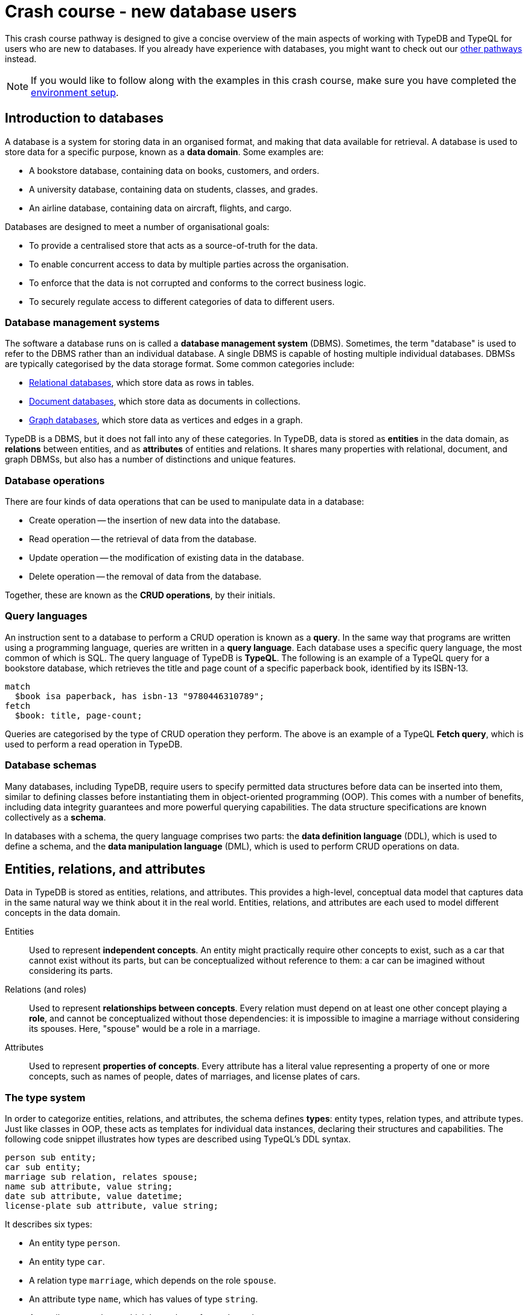 = Crash course - new database users

This crash course pathway is designed to give a concise overview of the main aspects of working with TypeDB and TypeQL for users who are new to databases. If you already have experience with databases, you might want to check out our xref:home::crash-course/overview.adoc#_pathways[other pathways] instead.

[NOTE]
====
If you would like to follow along with the examples in this crash course, make sure you have completed the xref:home::crash-course/overview.adoc[environment setup].
====

== Introduction to databases

A database is a system for storing data in an organised format, and making that data available for retrieval. A database is used to store data for a specific purpose, known as a *data domain*. Some examples are:

* A bookstore database, containing data on books, customers, and orders.
* A university database, containing data on students, classes, and grades.
* An airline database, containing data on aircraft, flights, and cargo.

Databases are designed to meet a number of organisational goals:

* To provide a centralised store that acts as a source-of-truth for the data.
* To enable concurrent access to data by multiple parties across the organisation.
* To enforce that the data is not corrupted and conforms to the correct business logic.
* To securely regulate access to different categories of data to different users.

=== Database management systems

The software a database runs on is called a *database management system* (DBMS). Sometimes, the term "database" is used to refer to the DBMS rather than an individual database. A single DBMS is capable of hosting multiple individual databases. DBMSs are typically categorised by the data storage format. Some common categories include:

* https://en.wikipedia.org/wiki/Relational_database[Relational databases,window=_blank], which store data as rows in tables.
* https://en.wikipedia.org/wiki/Document-oriented_database[Document databases,window=_blank], which store data as documents in collections.
* https://en.wikipedia.org/wiki/Graph_database[Graph databases,window=_blank], which store data as vertices and edges in a graph.

TypeDB is a DBMS, but it does not fall into any of these categories. In TypeDB, data is stored as *entities* in the data domain, as *relations* between entities, and as *attributes* of entities and relations. It shares many properties with relational, document, and graph DBMSs, but also has a number of distinctions and unique features.

=== Database operations

There are four kinds of data operations that can be used to manipulate data in a database:

* Create operation -- the insertion of new data into the database.
* Read operation -- the retrieval of data from the database.
* Update operation -- the modification of existing data in the database.
* Delete operation -- the removal of data from the database.

Together, these are known as the *CRUD operations*, by their initials.

=== Query languages

An instruction sent to a database to perform a CRUD operation is known as a *query*. In the same way that programs are written using a programming language, queries are written in a *query language*. Each database uses a specific query language, the most common of which is SQL. The query language of TypeDB is *TypeQL*. The following is an example of a TypeQL query for a bookstore database, which retrieves the title and page count of a specific paperback book, identified by its ISBN-13.

[,typeql]
----
match
  $book isa paperback, has isbn-13 "9780446310789";
fetch
  $book: title, page-count;
----

Queries are categorised by the type of CRUD operation they perform. The above is an example of a TypeQL *Fetch query*, which is used to perform a read operation in TypeDB.

=== Database schemas

Many databases, including TypeDB, require users to specify permitted data structures before data can be inserted into them, similar to defining classes before instantiating them in object-oriented programming (OOP). This comes with a number of benefits, including data integrity guarantees and more powerful querying capabilities. The data structure specifications are known collectively as a *schema*.

In databases with a schema, the query language comprises two parts: the *data definition language* (DDL), which is used to define a schema, and the *data manipulation language* (DML), which is used to perform CRUD operations on data.

== Entities, relations, and attributes

Data in TypeDB is stored as entities, relations, and attributes. This provides a high-level, conceptual data model that captures data in the same natural way we think about it in the real world. Entities, relations, and attributes are each used to model different concepts in the data domain.

Entities:: Used to represent *independent concepts*. An entity might practically require other concepts to exist, such as a car that cannot exist without its parts, but can be conceptualized without reference to them: a car can be imagined without considering its parts.

Relations (and roles):: Used to represent *relationships between concepts*. Every relation must depend on at least one other concept playing a *role*, and cannot be conceptualized without those dependencies: it is impossible to imagine a marriage without considering its spouses. Here, "spouse" would be a role in a marriage.

Attributes:: Used to represent *properties of concepts*. Every attribute has a literal value representing a property of one or more concepts, such as names of people, dates of marriages, and license plates of cars.

=== The type system

In order to categorize entities, relations, and attributes, the schema defines *types*: entity types, relation types, and attribute types. Just like classes in OOP, these acts as templates for individual data instances, declaring their structures and capabilities. The following code snippet illustrates how types are described using TypeQL's DDL syntax.

[,typeql]
----
person sub entity;
car sub entity;
marriage sub relation, relates spouse;
name sub attribute, value string;
date sub attribute, value datetime;
license-plate sub attribute, value string;
----

It describes six types:

* An entity type `person`.
* An entity type `car`.
* A relation type `marriage`, which depends on the role `spouse`.
* An attribute type `name`, which has values of type `string`.
* An attribute type `date`, which has values of type `datetime`.
* An attribute type `license-plate`, which has values of type `string`.

In addition to the declared names of these types, the above DDL *statements* contain a number of TypeQL keywords:

* `sub`: Used to declare an entity, relation, or attribute type. Followed by the keywords `entity`, `relation`, or `attribute` to indicate the kind of the type.
* `relates`: Used to declare a *role* for a relation type, which can be played by entity or relation types. Relation types must have at least one role declared.
* `value`: Used to declare the *xref:typeql::values/value-types.adoc[value type]* of an attribute type. Attribute types must have a value type declared.

=== Describing type capabilities

TypeQL also has syntax to declare the capabilities of types. The following code snippet illustrates such DDL syntax for the types declared above.

[,typeql]
----
person owns name, plays marriage:spouse;
car owns license-plate;
marriage owns date;
----

It uses two new TypeQL keywords:

* `owns`: Used to declare an entity or relation type to be the *owner* of an attribute type.
* `plays`: Used to declare an entity or relation type to be a *roleplayer* of a relation type's role. The role is specified using both the relation type and the role name, separated by a `:` delimiter.

These capabilities describe how data instances can depend on each other. It declares that people can have names and can be spouses in marriages, that cars can have license plates, and that marriages can have dates.

== Building a database

In this crash course, we'll be using the example of a bookstore database. The first thing to do with a new database is to define a schema. To do so, we use a *Define query*, which consists of the keyword `define` followed by any number of DDL statements. For now, we'll just define the types related to users and orders they place. We'll get onto the books themselves later. Using a `schema` session and `write` transaction, image:home::studio-icons/svg/studio_run.svg[width=24] *run* this query, then image:home::studio-icons/svg/studio_check.svg[width=24] *commit* the transaction.

[,typeql]
----
define
  user sub entity,
    owns id @key,
    owns name,
    owns birth-date,
    plays purchase:buyer;
  order sub entity,
    owns id @key,
    owns timestamp,
    owns status,
    plays purchase:purchased;

  purchase sub relation,
    relates purchased,
    relates buyer;

  id sub attribute, value string;
  name sub attribute, value string;
  birth-date sub attribute, value datetime;
  timestamp sub attribute, value datetime;
  status sub attribute,
    value string,
    regex "^(paid|dispatched|delivered|returned|canceled)$";
----

We have used two new TypeQL keywords here:

* `@key`: Used in an `owns` statement to specify a *xref:typeql::statements/key.adoc[key attribute]* of an entity or relation type.
+
[NOTE]
====
When a type owns a key attribute, the attribute acts as a mandatory unique identifier for instances of that type. It is generally advisable to ensure every entity type has a key attribute. The best choices of key attributes are those that have a real-world meaning, such as a person's national ID number or a car's license plate, but otherwise inventing an arbitrary ID also works.
====
* `regex`: Used to place a *xref:typeql::statements/regex.adoc[regex constraint]* on the value of a string attribute type.

This will serve as the starting point for our database schema. TypeDB schemas can always be extended after initial definition to add new types.

=== Inserting data

With a schema defined, we can begin inserting data. To do so, we use an *Insert query*, which consists of the `insert` keyword followed by any number of DML statements. In the following query, we insert three users into the database. Using a `data` session and `write` transaction, image:home::studio-icons/svg/studio_run.svg[width=24] *run* this query, then image:home::studio-icons/svg/studio_check.svg[width=24] *commit* the transaction.

[,typeql]
----
insert
  $user-1 isa user,
    has id "u0001",
    has name "Kevin Morrison",
    has birth-date 1995-10-29;
  $user-2 isa user,
    has id "u0002",
    has name "Cameron Osborne",
    has birth-date 1954-11-11;
  $user-3 isa user,
    has id "u0003",
    has name "Keyla Pineda";
----

To insert entities or relations into the database, we declare variables to represent them, indicated by a `$` prefix. In the above query, there are three variables representing `user` entities: `$user-1`, `$user-2`, and `$user-3`. Variable names are arbitrary and exist only within the scope of the query.

With variables declared, we declare their properties using the following TypeQL keywords:

* `isa`: Used to declare the type of an entity or relation.
* `has`: Used to declare an attribute of an entity or relation, comprising a type and value.

The data we can insert is constrained by our schema. We can only declare variables to be of the entity and relation types we defined, and we can only declare their attribues corresponding to the attribute types their types own. We could not, for instance, declare `$user-1` to have an attribute of type `status`, as `user` does not own this attribute type.

Attributes are normally optional, and an entity or relation does not have to have an attribute just because its type is declared to own the attribute type. This is the case above, where `$user-3` does not have a birth date specified. This is not the case for `id`, because it has been declared to be a key attribute of `user`, making it mandatory.

In the next Insert query, we insert three orders. Using a `data` session and `write` transaction, image:home::studio-icons/svg/studio_run.svg[width=24] *run* this query, then image:home::studio-icons/svg/studio_check.svg[width=24] *commit* the transaction.

[,typeql]
----
insert
  $order-1 isa order,
    has id "o0001",
    has timestamp 2022-08-03T19:51:24.324,
    has status "canceled";
  $order-2 isa order,
    has id "o0002",
    has timestamp 2021-04-27T05:02:39.672,
    has status "dispatched";
  $order-6 isa order,
    has id "o0006",
    has timestamp 2020-08-19T20:21:54.194,
    has status "paid";
----

== Reading data

With data inserted, we can retrieve it using a *Fetch query*. The previous Define and Insert queries have each had a single *clause*, indicated by the `define` and `insert` keywords respectively. Fetch queries have two clauses: a `match` clause followed by a `fetch` clause. The `match` clause is used to find any data in the database that matches a given *pattern*, described using the same DML statements we used to insert data. If the statements in the `match` clause have the same structure as those originally used to insert the data, then that data will be matched. The `fetch` clause then describes what should be returned for each match found.

The following is an example of a Fetch query. It matches any orders in the database that have the status "paid" and then returns their IDs and timestamps. Using a `data` session and `read` transaction, image:home::studio-icons/svg/studio_run.svg[width=24] *run* this query.

[,typeql]
----
match
  $order isa order, has status "paid";
fetch
  $order: id, timestamp;
----

All Fetch queries return results in JSON format. You should see the following result.

[,json]
----
{
    "order": {
        "id": [ { "value": "o0006", "type": { "label": "id", "root": "attribute", "value_type": "string" } } ],
        "timestamp": [ { "value": "2020-08-19T20:21:54.194", "type": { "label": "timestamp", "root": "attribute", "value_type": "datetime" } } ],
        "type": { "label": "order", "root": "entity" }
    }
}
----

As expected, we retrieve a single result in the form of a JSON object, as only one of the orders has the status "paid". The object includes three fields: one for each of the two attribute types of `$order` that we specified to return, `id` and `timestamp`, in addition to one for metadata describing the type of `$order`. The attribute fields include both the attribute value and similar typing metadata. In the next query, we retrieve the name and birth date of every user. Using a `data` session and `read` transaction, image:home::studio-icons/svg/studio_run.svg[width=24] *run* this query.

[,typeql]
----
match
  $user isa user;
fetch
  $user: name, birth-date;
----

.Results
[%collapsible]
====
[,json]
----
{
    "user": {
        "birth-date": [ { "value": "1995-10-29T00:00:00.000", "type": { "label": "birth-date", "root": "attribute", "value_type": "datetime" } } ],
        "name": [ { "value": "Kevin Morrison", "type": { "label": "name", "root": "attribute", "value_type": "string" } } ],
        "type": { "label": "user", "root": "entity" }
    }
}
{
    "user": {
        "birth-date": [ { "value": "1954-11-11T00:00:00.000", "type": { "label": "birth-date", "root": "attribute", "value_type": "datetime" } } ],
        "name": [ { "value": "Cameron Osborne", "type": { "label": "name", "root": "attribute", "value_type": "string" } } ],
        "type": { "label": "user", "root": "entity" }
    }
}
{
    "user": {
        "birth-date": [  ],
        "name": [ { "value": "Keyla Pineda", "type": { "label": "name", "root": "attribute", "value_type": "string" } } ],
        "type": { "label": "user", "root": "entity" }
    }
}
----
====

As we have not specified any constraints for `$user` other than specifying its type, the variable will match every user, so we expect three JSON objects in the results. As before, we see fields for the requested attribute types. The field corresponding to Keyla's birth date is empty, as there is no matching data of this type.

== Using relations

Now that we have inserted users and orders into the database, we will insert some `purchase` relations to indicate which users made which orders. Relations are described using special *relation tuple* syntax that lists their roleplayers. The following code snippet shows such a tuple as part of an `isa` statement.

[,typeql]
----
$purchase (purchased: $order, buyer: $user) isa purchase;
----

Each element of the tuple consists of the role that the roleplayer plays, followed by the variable representing that roleplayer. As the `purchase` relation type references two roles (`purchased` and `buyer`), the tuple above has two elements, but the syntax can represent relations with any number of roleplayers as needed.

[,typeql]
----
$relation (role-1: $a, role-2: $b, role-3: $c, ...) isa relation-type;
----

[NOTE]
====
It is also possible for a role to occur more than once in a relation tuple where necessary, as long as it references different roleplayers. For instance, a `marriage` relation type would only need a single role `spouse`, but any instance of `marriage` would have two `person` instances playing this role.
====

The following Insert query creates three new `purchase` relations between users and orders we previously inserted. Using a `data` session and `write` transaction, image:home::studio-icons/svg/studio_run.svg[width=24] *run* this query, then image:home::studio-icons/svg/studio_check.svg[width=24] *commit* the transaction.

[,typeql]
----
match
  $user-1 isa user, has id "u0001";
  $user-2 isa user, has id "u0002";
  $order-1 isa order, has id "o0001";
  $order-2 isa order, has id "o0002";
  $order-6 isa order, has id "o0006";
insert
  $purchase-1 (purchased: $order-1, buyer: $user-1) isa purchase;
  $purchase-2 (purchased: $order-2, buyer: $user-1) isa purchase;
  $purchase-6 (purchased: $order-6, buyer: $user-2) isa purchase;
----

Unlike the previous Insert queries, this one has two clauses: a `match` clause followed by an `insert` clause. The `match` clause is used to match the existing entities as with the previous Fetch query, but then instead of returning attributes from them, we instead reference them in newly inserted relations. When inserting relations, it is best to match the roleplayers by a key attribute, as we have done here, to ensure that each roleplayer variable matches exactly one data instance.

=== Reading relations

To retrieve data from relations, we use the same tuple syntax as used to insert them. The following Fetch query matches any `purchase` relations in the database, and then retrieves attributes from their roleplayers. Using a `data` session and `read` transaction, image:home::studio-icons/svg/studio_run.svg[width=24] *run* this query.

[,typeql]
----
match
  $purchase (purchased: $order, buyer: $user) isa purchase;
fetch
  $order: timestamp, status;
  $user: name;
----

.Results
[%collapsible]
====
[,json]
----
{
    "order": {
        "status": [ { "value": "canceled", "type": { "label": "status", "root": "attribute", "value_type": "string" } } ],
        "timestamp": [ { "value": "2022-08-03T19:51:24.324", "type": { "label": "timestamp", "root": "attribute", "value_type": "datetime" } } ],
        "type": { "label": "order", "root": "entity" }
    },
    "user": {
        "name": [ { "value": "Kevin Morrison", "type": { "label": "name", "root": "attribute", "value_type": "string" } } ],
        "type": { "label": "user", "root": "entity" }
    }
}
{
    "order": {
        "status": [ { "value": "paid", "type": { "label": "status", "root": "attribute", "value_type": "string" } } ],
        "timestamp": [ { "value": "2020-08-19T20:21:54.194", "type": { "label": "timestamp", "root": "attribute", "value_type": "datetime" } } ],
        "type": { "label": "order", "root": "entity" }
    },
    "user": {
        "name": [ { "value": "Cameron Osborne", "type": { "label": "name", "root": "attribute", "value_type": "string" } } ],
        "type": { "label": "user", "root": "entity" }
    }
}
{
    "order": {
        "status": [ { "value": "dispatched", "type": { "label": "status", "root": "attribute", "value_type": "string" } } ],
        "timestamp": [ { "value": "2021-04-27T05:02:39.672", "type": { "label": "timestamp", "root": "attribute", "value_type": "datetime" } } ],
        "type": { "label": "order", "root": "entity" }
    },
    "user": {
        "name": [ { "value": "Kevin Morrison", "type": { "label": "name", "root": "attribute", "value_type": "string" } } ],
        "type": { "label": "user", "root": "entity" }
    }
}
----
====

The patterns used in the `match` clauses of TypeQL queries are fully composable, so we can introduce additional constraints simply by adding further statements. In the next query, we modify the previous query to restrict the results to show only orders with the status "paid". Using a `data` session and `read` transaction, image:home::studio-icons/svg/studio_run.svg[width=24] *run* this query.

[,typeql]
----
match
  $purchase (purchased: $order, buyer: $user) isa purchase;
  $order has status "paid";
fetch
  $order: timestamp, status;
  $user: name;
----

.Results
[%collapsible]
====
[,json]
----
{
    "order": {
        "status": [ { "value": "paid", "type": { "label": "status", "root": "attribute", "value_type": "string" } } ],
        "timestamp": [ { "value": "2020-08-19T20:21:54.194", "type": { "label": "timestamp", "root": "attribute", "value_type": "datetime" } } ],
        "type": { "label": "order", "root": "entity" }
    },
    "user": {
        "name": [ { "value": "Cameron Osborne", "type": { "label": "name", "root": "attribute", "value_type": "string" } } ],
        "type": { "label": "user", "root": "entity" }
    }
}
----
====

== Working with type hierarchies

The data we have worked with so far is typical for databases, and would be simple to model in virtually any other DBMS, such as a relational, document, or graph system. Now we will introduce one of TypeDB's most powerful and unique data structures, that would not be easy to model using another DBMS: *type hierarchies*.

We previously saw how `sub` statements in Define queries are used to declare new types. In those statements, the `sub` keyword was followed by the keywords `entity`, `relation`, or `attribute` to specify the kind of the new type. However, we can replace these keywords with an existing type instead, in which case the new type will be a *subtype* of that existing type.

We do this in the following query, where we define a new type hierarchy of book types, described by a supertype `book` with three subtypes: `paperback`, `hardback`, and `ebook`. Using a `schema` session and `write` transaction, image:home::studio-icons/svg/studio_run.svg[width=24] *run* this query, then image:home::studio-icons/svg/studio_check.svg[width=24] *commit* the transaction.

[,typeql]
----
define
  book sub entity, abstract,
    owns isbn-13 @key,
    owns isbn-10 @unique,
    owns title,
    owns genre,
    owns page-count,
    owns price;
  paperback sub book, owns stock;
  hardback sub book, owns stock;
  ebook sub book;

  isbn sub attribute, abstract, value string;
  isbn-13 sub isbn;
  isbn-10 sub isbn;
  title sub attribute, value string;
  genre sub attribute, value string;
  page-count sub attribute, value long;
  price sub attribute, value double;
  stock sub attribute, value long;
----

Here we have introduced two new TypeQL keywords:

* `abstract`: Used to define an entity, relation, or attribute type to be *abstract*.
+
[NOTE]
====
A type defined to be abstract cannot be directly inserted into the database, much like an abstract class in OOP. It can only be inserted indirectly by inserting one of its subtypes.
====
* `@unique`: Used in an `owns` statement to specify a *xref:typeql::statements/unique.adoc[unique attribute]* of an entity or relation type.
+
[NOTE]
====
When a type owns a unique attribute, the attribute acts as a unique but non-mandatory identifier for instances of that type.
====

In a type hierarchy, the capabilities of supertypes are automatically inherited by their subtypes. This means that the attribute type ownerships of `book` defined via `owns` statements also apply to `paperaback`, `hardback`, and `ebook`. Meanwhile, ownership of `stock` has been defined individually at the subtype level, so only `paperback` and `hardback` have stock levels. This gives complete control over which data instances are permitted to own which attributes.

This also applies to which data instances are permitted to play which roles via `plays` statements, which can likewise be defined at the supertype or subtypes levels. In the next Define query, we define a new `order-line` relation for recording which books have been added to which orders. Using a `schema` session and `write` transaction, image:home::studio-icons/svg/studio_run.svg[width=24] *run* this query, then image:home::studio-icons/svg/studio_check.svg[width=24] *commit* the transaction.

[,typeql]
----
define
  order-line sub relation,
    relates order,
    relates item,
    owns quantity;

  order plays order-line:order;
  book plays order-line:item;

  quantity sub attribute, value long;
----

[NOTE]
====
Here, we have used the label `order` for one of the roles of `order-line`, despite previously having used the same label for the entity type `order`. This is permitted because the role is *scoped* by the relation type. When referring to the role outside the scope of its definition, we must always use its fully-scoped label `order-line:order`. The entity type `order` is distinct from this role type. To make the entity type play the role, we must use a `plays` statement as usual.
====

=== Inserting data into type hierarchies

Inserting data into a type hierarchy is identical to inserting data into non-hierarchical types. We do so by declaring the exact (most specific) type of each data instance in an `isa` statement. In the following Insert query, we create a number of `book` entities of various types. Using a `data` session and `write` transaction, image:home::studio-icons/svg/studio_run.svg[width=24] *run* this query, then image:home::studio-icons/svg/studio_check.svg[width=24] *commit* the transaction.

[,typeql]
----
insert
  $book-1 isa ebook,
    has isbn-13 "9780393634563",
    has isbn-10 "0393634566",
    has title "The Odyssey",
    has genre "fiction",
    has genre "classics",
    has page-count 656,
    has price 13.99;
  $book-2 isa paperback,
    has isbn-13 "9780500291221",
    has isbn-10 "0500291225",
    has title "Great Discoveries in Medicine",
    has genre "nonfiction",
    has genre "history",
    has page-count 352,
    has price 12.05,
    has stock 18;
  $book-3 isa ebook,
    has isbn-13 "9780575104419",
    has isbn-10 "0575104414",
    has title "Dune",
    has genre "fiction",
    has genre "science fiction",
    has page-count 624,
    has price 5.49;
  $book-4 isa hardback,
    has isbn-13 "9780740748479",
    has isbn-10 "0740748475",
    has title "The Complete Calvin and Hobbes",
    has genre "fiction",
    has genre "comics",
    has page-count 1451,
    has price 128.71,
    has stock 6;
  $book-5 isa paperback,
    has isbn-13 "9798691153570",
    has title "Business Secrets of The Pharoahs",
    has genre "nonfiction",
    has genre "business",
    has page-count 260,
    has price 11.99,
    has stock 8;
----

In addition to seeing how we insert data into type hierarchies, this query shows off an important property of attribute types. In addition to being optional by default, attribute types in TypeDB are also *multivalued* by default. This means that we can insert entities or relations that have multiple attributes of the same type, as with `genre` above.

=== Reading data from type hierarchies

Once we have inserted data instances of a given type, we can query it via either its exact type or any of its supertypes. The following Fetch query retrieves the ISBN-13, title, and genres of all books. Meanwhile, the query below retrieves these details only for paperbacks. Using a `data` session and `read` transaction, image:home::studio-icons/svg/studio_run.svg[width=24] *run* these queries.

[,typeql]
----
match
  $book isa book;
fetch
  $book: isbn-13, title, genre;
----

.Results
[%collapsible]
====
[,json]
----
{
    "book": {
        "genre": [
            { "value": "fiction", "type": { "label": "genre", "root": "attribute", "value_type": "string" } },
            { "value": "classics", "type": { "label": "genre", "root": "attribute", "value_type": "string" } }
        ],
        "isbn-13": [ { "value": "9780393634563", "type": { "label": "isbn-13", "root": "attribute", "value_type": "string" } } ],
        "title": [ { "value": "The Odyssey", "type": { "label": "title", "root": "attribute", "value_type": "string" } } ],
        "type": { "label": "ebook", "root": "entity" }
    }
}
{
    "book": {
        "genre": [
            { "value": "fiction", "type": { "label": "genre", "root": "attribute", "value_type": "string" } },
            { "value": "science fiction", "type": { "label": "genre", "root": "attribute", "value_type": "string" } }
        ],
        "isbn-13": [ { "value": "9780575104419", "type": { "label": "isbn-13", "root": "attribute", "value_type": "string" } } ],
        "title": [ { "value": "Dune", "type": { "label": "title", "root": "attribute", "value_type": "string" } } ],
        "type": { "label": "ebook", "root": "entity" }
    }
}
{
    "book": {
        "genre": [
            { "value": "history", "type": { "label": "genre", "root": "attribute", "value_type": "string" } },
            { "value": "nonfiction", "type": { "label": "genre", "root": "attribute", "value_type": "string" } }
        ],
        "isbn-13": [ { "value": "9780500291221", "type": { "label": "isbn-13", "root": "attribute", "value_type": "string" } } ],
        "title": [ { "value": "Great Discoveries in Medicine", "type": { "label": "title", "root": "attribute", "value_type": "string" } } ],
        "type": { "label": "paperback", "root": "entity" }
    }
}
{
    "book": {
        "genre": [
            { "value": "business", "type": { "label": "genre", "root": "attribute", "value_type": "string" } },
            { "value": "nonfiction", "type": { "label": "genre", "root": "attribute", "value_type": "string" } }
        ],
        "isbn-13": [ { "value": "9798691153570", "type": { "label": "isbn-13", "root": "attribute", "value_type": "string" } } ],
        "title": [ { "value": "Business Secrets of The Pharoahs", "type": { "label": "title", "root": "attribute", "value_type": "string" } } ],
        "type": { "label": "paperback", "root": "entity" }
    }
}
{
    "book": {
        "genre": [
            { "value": "comics", "type": { "label": "genre", "root": "attribute", "value_type": "string" } },
            { "value": "fiction", "type": { "label": "genre", "root": "attribute", "value_type": "string" } }
        ],
        "isbn-13": [ { "value": "9780740748479", "type": { "label": "isbn-13", "root": "attribute", "value_type": "string" } } ],
        "title": [ { "value": "The Complete Calvin and Hobbes", "type": { "label": "title", "root": "attribute", "value_type": "string" } } ],
        "type": { "label": "hardback", "root": "entity" }
    }
}
----
====

[,typeql]
----
match
  $book isa paperback;
fetch
  $book: isbn-13, title, genre;
----

.Results
[%collapsible]
====
[,json]
----
{
    "book": {
        "genre": [
            { "value": "history", "type": { "label": "genre", "root": "attribute", "value_type": "string" } },
            { "value": "nonfiction", "type": { "label": "genre", "root": "attribute", "value_type": "string" } }
        ],
        "isbn-13": [ { "value": "9780500291221", "type": { "label": "isbn-13", "root": "attribute", "value_type": "string" } } ],
        "title": [ { "value": "Great Discoveries in Medicine", "type": { "label": "title", "root": "attribute", "value_type": "string" } } ],
        "type": { "label": "paperback", "root": "entity" }
    }
}
{
    "book": {
        "genre": [
            { "value": "business", "type": { "label": "genre", "root": "attribute", "value_type": "string" } },
            { "value": "nonfiction", "type": { "label": "genre", "root": "attribute", "value_type": "string" } }
        ],
        "isbn-13": [ { "value": "9798691153570", "type": { "label": "isbn-13", "root": "attribute", "value_type": "string" } } ],
        "title": [ { "value": "Business Secrets of The Pharoahs", "type": { "label": "title", "root": "attribute", "value_type": "string" } } ],
        "type": { "label": "paperback", "root": "entity" }
    }
}
----
====

Because we made the attribute types `isbn-13` and `isbn-10` subtypes of a common `isbn` supertype, we can also retrieve these attribute types together, as we do in the following query. Using a `data` session and `read` transaction, image:home::studio-icons/svg/studio_run.svg[width=24] *run* this query.

[,typeql]
----
match
  $book isa paperback;
fetch
  $book: isbn, title, genre;
----

.Results
[%collapsible]
====
[,json]
----
{
    "book": {
        "genre": [
            { "value": "history", "type": { "label": "genre", "root": "attribute", "value_type": "string" } },
            { "value": "nonfiction", "type": { "label": "genre", "root": "attribute", "value_type": "string" } }
        ],
        "isbn": [
            { "value": "9780500291221", "type": { "label": "isbn-13", "root": "attribute", "value_type": "string" } },
            { "value": "0500291225", "type": { "label": "isbn-10", "root": "attribute", "value_type": "string" } }
        ],
        "title": [ { "value": "Great Discoveries in Medicine", "type": { "label": "title", "root": "attribute", "value_type": "string" } } ],
        "type": { "label": "paperback", "root": "entity" }
    }
}
{
    "book": {
        "genre": [
            { "value": "business", "type": { "label": "genre", "root": "attribute", "value_type": "string" } },
            { "value": "nonfiction", "type": { "label": "genre", "root": "attribute", "value_type": "string" } }
        ],
        "isbn": [ { "value": "9798691153570", "type": { "label": "isbn-13", "root": "attribute", "value_type": "string" } } ],
        "title": [ { "value": "Business Secrets of The Pharoahs", "type": { "label": "title", "root": "attribute", "value_type": "string" } } ],
        "type": { "label": "paperback", "root": "entity" }
    }
}
----
====

We can see the exact type of each attribute returned in the accompanying metadata.

=== Referencing data in type hierarchies

Just like when reading data from hierarchies in Fetch queries, we can also match data instances by any of their types when referencing data in Insert queries. In the following query, we insert `order-line` relations between existing books and orders. When we match the books, we do not specify their exact types, or even the exact types of the ISBNs we are providing. Using a `data` session and `write` transaction, image:home::studio-icons/svg/studio_run.svg[width=24] *run* this query, then image:home::studio-icons/svg/studio_check.svg[width=24] *commit* the transaction.

[,typeql]
----
match
  $order-1 isa order, has id "o0001";
  $order-2 isa order, has id "o0002";
  $order-6 isa order, has id "o0006";
  $book-1 isa book, has isbn "9780393634563";
  $book-2 isa book, has isbn "9780500291221";
  $book-3 isa book, has isbn "9780575104419";
  $book-4 isa book, has isbn "9780740748479";
insert
  (order: $order-1, item: $book-1) isa order-line, has quantity 2;
  (order: $order-1, item: $book-2) isa order-line, has quantity 1;
  (order: $order-2, item: $book-3) isa order-line, has quantity 1;
  (order: $order-6, item: $book-4) isa order-line, has quantity 2;
----

== Grouping results

Finally, we will retrieve the list of books in each order made by the user with ID "u0001" using the following Fetch query. Using a `data` session and `read` transaction, image:home::studio-icons/svg/studio_run.svg[width=24] *run* this query.

[,typeql]
----
match
  $user isa user, has id "u0001";
  $purchase (purchased: $order, buyer: $user) isa purchase;
  $order-line (order: $order, item: $book) isa order-line;
fetch
  $order: id;
  $book: title, price;
  $order-line: quantity;
----

.Results
[%collapsible]
====
[,json]
----
{
    "book": {
        "price": [ { "value": 13.99, "type": { "label": "price", "root": "attribute", "value_type": "double" } } ],
        "title": [ { "value": "The Odyssey", "type": { "label": "title", "root": "attribute", "value_type": "string" } } ],
        "type": { "label": "ebook", "root": "entity" }
    },
    "order": {
        "id": [ { "value": "o0001", "type": { "label": "id", "root": "attribute", "value_type": "string" } } ],
        "type": { "label": "order", "root": "entity" }
    },
    "order-line": {
        "quantity": [ { "value": 2, "type": { "label": "quantity", "root": "attribute", "value_type": "long" } } ],
        "type": { "label": "order-line", "root": "relation" }
    }
}
{
    "book": {
        "price": [ { "value": 12.05, "type": { "label": "price", "root": "attribute", "value_type": "double" } } ],
        "title": [ { "value": "Great Discoveries in Medicine", "type": { "label": "title", "root": "attribute", "value_type": "string" } } ],
        "type": { "label": "paperback", "root": "entity" }
    },
    "order": {
        "id": [ { "value": "o0001", "type": { "label": "id", "root": "attribute", "value_type": "string" } } ],
        "type": { "label": "order", "root": "entity" }
    },
    "order-line": {
        "quantity": [ { "value": 1, "type": { "label": "quantity", "root": "attribute", "value_type": "long" } } ],
        "type": { "label": "order-line", "root": "relation" }
    }
}
{
    "book": {
        "price": [ { "value": 5.49, "type": { "label": "price", "root": "attribute", "value_type": "double" } } ],
        "title": [ { "value": "Dune", "type": { "label": "title", "root": "attribute", "value_type": "string" } } ],
        "type": { "label": "ebook", "root": "entity" }
    },
    "order": {
        "id": [ { "value": "o0002", "type": { "label": "id", "root": "attribute", "value_type": "string" } } ],
        "type": { "label": "order", "root": "entity" }
    },
    "order-line": {
        "quantity": [ { "value": 1, "type": { "label": "quantity", "root": "attribute", "value_type": "long" } } ],
        "type": { "label": "order-line", "root": "relation" }
    }
}
----
====

However, the results are not in a particularly useful format. We have retrieved the information we wanted for each order line: the order ID, the book title, the book price, and the quantity ordered, but these details are not grouped by order ID. To do so, we can use a *xref:typeql::queries/fetch.adoc#_subqueries[sub-query]*. In the parent query, we match each order and return the ID. Then, for each of those orders, we match the associated order lines in a sub query, labeled with the identifier `"order-lines"`. Finally, we return the book title, book price, and quantity ordered in that sub-query. Using a `data` session and `read` transaction, image:home::studio-icons/svg/studio_run.svg[width=24] *run* this query.

[,typeql]
----
match
  $user isa user, has id "u0001";
  $purchase (purchased: $order, buyer: $user) isa purchase;
fetch
  $order: id;
  "order-lines": {
    match
      $order-line (order: $order, item: $book) isa order-line;
    fetch
      $book: title, price;
      $order-line: quantity;
  };
----

.Results
[%collapsible]
====
[,json]
----
{
    "order": {
        "id": [ { "value": "o0001", "type": { "label": "id", "root": "attribute", "value_type": "string" } } ],
        "type": { "label": "order", "root": "entity" }
    },
    "order-lines": [
        {
            "book": {
                "price": [ { "value": 13.99, "type": { "label": "price", "root": "attribute", "value_type": "double" } } ],
                "title": [ { "value": "The Odyssey", "type": { "label": "title", "root": "attribute", "value_type": "string" } } ],
                "type": { "label": "ebook", "root": "entity" }
            },
            "order-line": {
                "quantity": [ { "value": 2, "type": { "label": "quantity", "root": "attribute", "value_type": "long" } } ],
                "type": { "label": "order-line", "root": "relation" }
            }
        },
        {
            "book": {
                "price": [ { "value": 12.05, "type": { "label": "price", "root": "attribute", "value_type": "double" } } ],
                "title": [ { "value": "Great Discoveries in Medicine", "type": { "label": "title", "root": "attribute", "value_type": "string" } } ],
                "type": { "label": "paperback", "root": "entity" }
            },
            "order-line": {
                "quantity": [ { "value": 1, "type": { "label": "quantity", "root": "attribute", "value_type": "long" } } ],
                "type": { "label": "order-line", "root": "relation" }
            }
        }
    ]
}
{
    "order": {
        "id": [ { "value": "o0002", "type": { "label": "id", "root": "attribute", "value_type": "string" } } ],
        "type": { "label": "order", "root": "entity" }
    },
    "order-lines": [
        {
            "book": {
                "price": [ { "value": 5.49, "type": { "label": "price", "root": "attribute", "value_type": "double" } } ],
                "title": [ { "value": "Dune", "type": { "label": "title", "root": "attribute", "value_type": "string" } } ],
                "type": { "label": "ebook", "root": "entity" }
            },
            "order-line": {
                "quantity": [ { "value": 1, "type": { "label": "quantity", "root": "attribute", "value_type": "long" } } ],
                "type": { "label": "order-line", "root": "relation" }
            }
        }
    ]
}
----
====

In the query results, the results of each sub-query are contained in a nested field, whose key is the `"order-lines"` label we provided. This makes the query results much easier to interpret, as we can clearly see which lines belong to which order.

== What's next?

Continue learning how to use TypeDB with TypeDB Academy, or explore other sections of the documentation.

[cols-2]
--
.xref:academy::overview.adoc[]
[.clickable]
****
An end-to-end learning experience for TypeDB and TypeQL, showing how to take advantage of TypeDB's unique features.
****

.xref:manual::overview.adoc[TypeDB manual]
[.clickable]
****
Practice-oriented guides on using TypeDB, including the TypeDB Studio and TypeDB Console manuals.
****

.xref:drivers::overview.adoc[TypeDB drivers]
[.clickable]
****
Installation guides, tutorials, and API references for the official TypeDB drivers in all supported languages.
****

.xref:typeql::overview.adoc[TypeQL reference]
[.clickable]
****
Complete language reference for TypeQL, covering all query types, pattern elements, and keywords.
****
--
